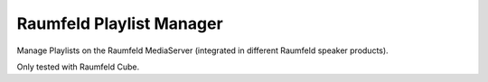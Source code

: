=========================
Raumfeld Playlist Manager
=========================

Manage Playlists on the Raumfeld MediaServer (integrated in different Raumfeld speaker products).

Only tested with Raumfeld Cube.

